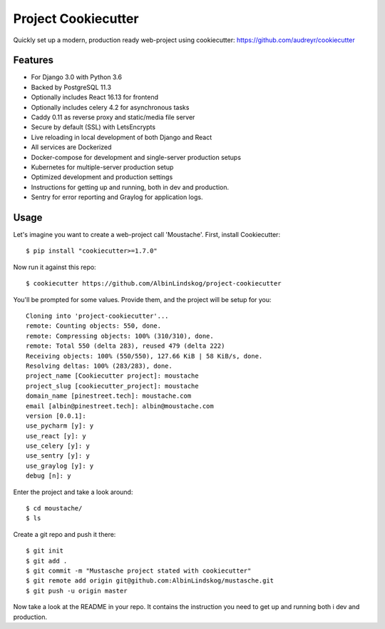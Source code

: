 Project Cookiecutter
====================
Quickly set up a modern, production ready web-project using cookiecutter: https://github.com/audreyr/cookiecutter

Features
---------
* For Django 3.0 with Python 3.6
* Backed by PostgreSQL 11.3
* Optionally includes React 16.13 for frontend
* Optionally includes celery 4.2 for asynchronous tasks
* Caddy 0.11 as reverse proxy and static/media file server
* Secure by default (SSL) with LetsEncrypts
* Live reloading in local development of both Django and React
* All services are Dockerized
* Docker-compose for development and single-server production setups
* Kubernetes for multiple-server production setup
* Optimized development and production settings
* Instructions for getting up and running, both in dev and production.
* Sentry for error reporting and Graylog for application logs.

Usage
------
Let's imagine you want to create a web-project call 'Moustache'. First, install Cookiecutter::

    $ pip install "cookiecutter>=1.7.0"

Now run it against this repo::

    $ cookiecutter https://github.com/AlbinLindskog/project-cookiecutter

You'll be prompted for some values. Provide them, and the project will be setup for you::

    Cloning into 'project-cookiecutter'...
    remote: Counting objects: 550, done.
    remote: Compressing objects: 100% (310/310), done.
    remote: Total 550 (delta 283), reused 479 (delta 222)
    Receiving objects: 100% (550/550), 127.66 KiB | 58 KiB/s, done.
    Resolving deltas: 100% (283/283), done.
    project_name [Cookiecutter project]: moustache
    project_slug [cookiecutter_project]: moustache
    domain_name [pinestreet.tech]: moustache.com
    email [albin@pinestreet.tech]: albin@moustache.com
    version [0.0.1]:
    use_pycharm [y]: y
    use_react [y]: y
    use_celery [y]: y
    use_sentry [y]: y
    use_graylog [y]: y
    debug [n]: y

Enter the project and take a look around::

    $ cd moustache/
    $ ls

Create a git repo and push it there::

    $ git init
    $ git add .
    $ git commit -m "Mustasche project stated with cookiecutter"
    $ git remote add origin git@github.com:AlbinLindskog/mustasche.git
    $ git push -u origin master

Now take a look at the README in your repo. It contains the instruction you need to get up and running both i dev and production.